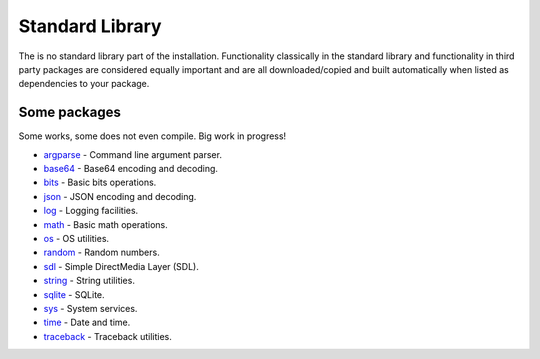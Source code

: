 Standard Library
================

The is no standard library part of the installation. Functionality
classically in the standard library and functionality in third party
packages are considered equally important and are all
downloaded/copied and built automatically when listed as dependencies
to your package.

Some packages
^^^^^^^^^^^^^

Some works, some does not even compile. Big work in progress!

- `argparse`_ - Command line argument parser.

- `base64`_ - Base64 encoding and decoding.

- `bits`_ - Basic bits operations.

- `json`_ - JSON encoding and decoding.

- `log`_ - Logging facilities.

- `math`_ - Basic math operations.

- `os`_ - OS utilities.

- `random`_ - Random numbers.

- `sdl`_ - Simple DirectMedia Layer (SDL).

- `string`_ - String utilities.

- `sqlite`_ - SQLite.

- `sys`_ - System services.

- `time`_ - Date and time.

- `traceback`_ - Traceback utilities.

.. _argparse: https://mys-package-argparse.readthedocs.io/en/latest/

.. _base64: https://github.com/mys-lang/package-base64

.. _bits: https://github.com/mys-lang/package-bits

.. _json: https://github.com/mys-lang/package-json

.. _log: https://github.com/mys-lang/package-log

.. _math: https://github.com/mys-lang/package-math

.. _os: https://mys-package-os.readthedocs.io/en/latest/

.. _random: https://github.com/mys-lang/package-random

.. _sdl: https://github.com/mys-lang/package-sdl

.. _string: https://mys-package-string.readthedocs.io/en/latest/

.. _sqlite: https://mys-package-sqlite.readthedocs.io/en/latest/

.. _sys: https://github.com/mys-lang/package-sys

.. _time: https://github.com/mys-lang/package-time

.. _traceback: https://mys-package-traceback.readthedocs.io/en/latest/
